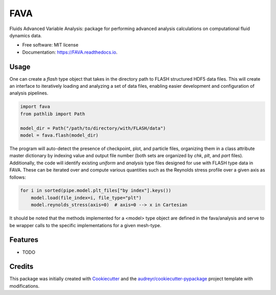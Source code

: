 ====
FAVA
====

Fluids Advanced Variable Analysis: package for performing advanced analysis calculations on computational fluid dynamics data.

* Free software: MIT license
* Documentation: https://FAVA.readthedocs.io.

Usage
-----

One can create a `flash` type object that takes in the directory path to FLASH structured HDF5 data files. This will create an interface to iteratively loading and analyzing a set of data files, enabling easier development and configuration of analysis pipelines.

.. code-block:: Python


    import fava
    from pathlib import Path

    model_dir = Path("/path/to/directory/with/FLASH/data")
    model = fava.flash(model_dir)


The program will auto-detect the presence of checkpoint, plot, and particle files, organizing them in a class attribute master dictionary by indexing value and output file number (both sets are organized by `chk`, `plt`, and `part` files). Additionally, the code will identify existing `uniform` and `analysis` type files designed for use with FLASH type data in FAVA. These can be iterated over and compute various quantities such as the Reynolds stress profile over a given axis as follows:

.. code-block:: Python


    for i in sorted(pipe.model.plt_files["by index"].keys())
        model.load(file_index=i, file_type="plt")
        model.reynolds_stress(axis=0)  # axis=0 --> x in Cartesian

It should be noted that the methods implemented for a <model> type object are defined in the fava/analysis and serve to be wrapper calls to the specific implementations for a given mesh-type.


Features
--------

* TODO

Credits
-------

This package was initially created with Cookiecutter_ and the `audreyr/cookiecutter-pypackage`_ project template with modifications.

.. _Cookiecutter: https://github.com/audreyr/cookiecutter
.. _`audreyr/cookiecutter-pypackage`: https://github.com/audreyr/cookiecutter-pypackage